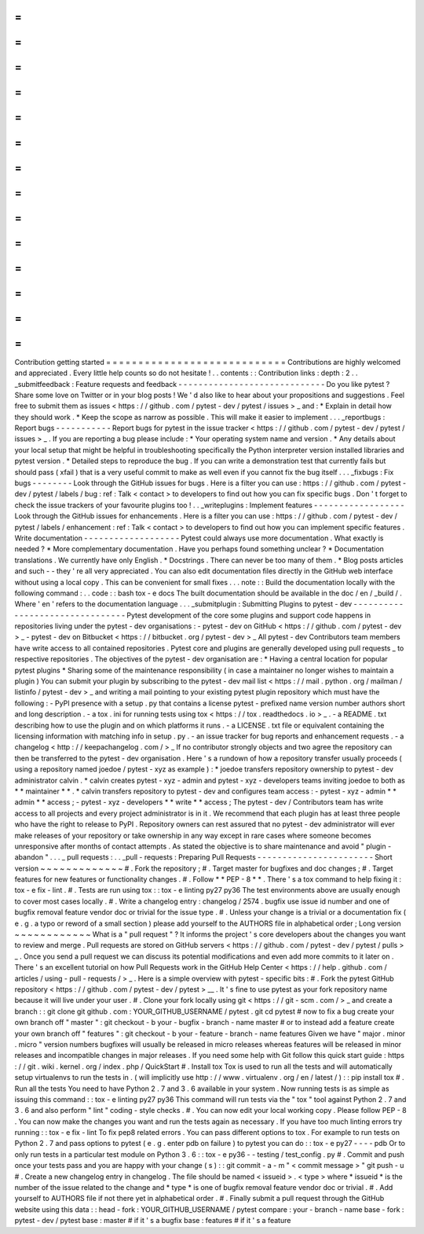 =
=
=
=
=
=
=
=
=
=
=
=
=
=
=
=
=
=
=
=
=
=
=
=
=
=
=
=
Contribution
getting
started
=
=
=
=
=
=
=
=
=
=
=
=
=
=
=
=
=
=
=
=
=
=
=
=
=
=
=
=
Contributions
are
highly
welcomed
and
appreciated
.
Every
little
help
counts
so
do
not
hesitate
!
.
.
contents
:
:
Contribution
links
:
depth
:
2
.
.
_submitfeedback
:
Feature
requests
and
feedback
-
-
-
-
-
-
-
-
-
-
-
-
-
-
-
-
-
-
-
-
-
-
-
-
-
-
-
-
-
Do
you
like
pytest
?
Share
some
love
on
Twitter
or
in
your
blog
posts
!
We
'
d
also
like
to
hear
about
your
propositions
and
suggestions
.
Feel
free
to
submit
them
as
issues
<
https
:
/
/
github
.
com
/
pytest
-
dev
/
pytest
/
issues
>
_
and
:
*
Explain
in
detail
how
they
should
work
.
*
Keep
the
scope
as
narrow
as
possible
.
This
will
make
it
easier
to
implement
.
.
.
_reportbugs
:
Report
bugs
-
-
-
-
-
-
-
-
-
-
-
Report
bugs
for
pytest
in
the
issue
tracker
<
https
:
/
/
github
.
com
/
pytest
-
dev
/
pytest
/
issues
>
_
.
If
you
are
reporting
a
bug
please
include
:
*
Your
operating
system
name
and
version
.
*
Any
details
about
your
local
setup
that
might
be
helpful
in
troubleshooting
specifically
the
Python
interpreter
version
installed
libraries
and
pytest
version
.
*
Detailed
steps
to
reproduce
the
bug
.
If
you
can
write
a
demonstration
test
that
currently
fails
but
should
pass
(
xfail
)
that
is
a
very
useful
commit
to
make
as
well
even
if
you
cannot
fix
the
bug
itself
.
.
.
_fixbugs
:
Fix
bugs
-
-
-
-
-
-
-
-
Look
through
the
GitHub
issues
for
bugs
.
Here
is
a
filter
you
can
use
:
https
:
/
/
github
.
com
/
pytest
-
dev
/
pytest
/
labels
/
bug
:
ref
:
Talk
<
contact
>
to
developers
to
find
out
how
you
can
fix
specific
bugs
.
Don
'
t
forget
to
check
the
issue
trackers
of
your
favourite
plugins
too
!
.
.
_writeplugins
:
Implement
features
-
-
-
-
-
-
-
-
-
-
-
-
-
-
-
-
-
-
Look
through
the
GitHub
issues
for
enhancements
.
Here
is
a
filter
you
can
use
:
https
:
/
/
github
.
com
/
pytest
-
dev
/
pytest
/
labels
/
enhancement
:
ref
:
Talk
<
contact
>
to
developers
to
find
out
how
you
can
implement
specific
features
.
Write
documentation
-
-
-
-
-
-
-
-
-
-
-
-
-
-
-
-
-
-
-
Pytest
could
always
use
more
documentation
.
What
exactly
is
needed
?
*
More
complementary
documentation
.
Have
you
perhaps
found
something
unclear
?
*
Documentation
translations
.
We
currently
have
only
English
.
*
Docstrings
.
There
can
never
be
too
many
of
them
.
*
Blog
posts
articles
and
such
-
-
they
'
re
all
very
appreciated
.
You
can
also
edit
documentation
files
directly
in
the
GitHub
web
interface
without
using
a
local
copy
.
This
can
be
convenient
for
small
fixes
.
.
.
note
:
:
Build
the
documentation
locally
with
the
following
command
:
.
.
code
:
:
bash
tox
-
e
docs
The
built
documentation
should
be
available
in
the
doc
/
en
/
_build
/
.
Where
'
en
'
refers
to
the
documentation
language
.
.
.
_submitplugin
:
Submitting
Plugins
to
pytest
-
dev
-
-
-
-
-
-
-
-
-
-
-
-
-
-
-
-
-
-
-
-
-
-
-
-
-
-
-
-
-
-
-
-
Pytest
development
of
the
core
some
plugins
and
support
code
happens
in
repositories
living
under
the
pytest
-
dev
organisations
:
-
pytest
-
dev
on
GitHub
<
https
:
/
/
github
.
com
/
pytest
-
dev
>
_
-
pytest
-
dev
on
Bitbucket
<
https
:
/
/
bitbucket
.
org
/
pytest
-
dev
>
_
All
pytest
-
dev
Contributors
team
members
have
write
access
to
all
contained
repositories
.
Pytest
core
and
plugins
are
generally
developed
using
pull
requests
_
to
respective
repositories
.
The
objectives
of
the
pytest
-
dev
organisation
are
:
*
Having
a
central
location
for
popular
pytest
plugins
*
Sharing
some
of
the
maintenance
responsibility
(
in
case
a
maintainer
no
longer
wishes
to
maintain
a
plugin
)
You
can
submit
your
plugin
by
subscribing
to
the
pytest
-
dev
mail
list
<
https
:
/
/
mail
.
python
.
org
/
mailman
/
listinfo
/
pytest
-
dev
>
_
and
writing
a
mail
pointing
to
your
existing
pytest
plugin
repository
which
must
have
the
following
:
-
PyPI
presence
with
a
setup
.
py
that
contains
a
license
pytest
-
prefixed
name
version
number
authors
short
and
long
description
.
-
a
tox
.
ini
for
running
tests
using
tox
<
https
:
/
/
tox
.
readthedocs
.
io
>
_
.
-
a
README
.
txt
describing
how
to
use
the
plugin
and
on
which
platforms
it
runs
.
-
a
LICENSE
.
txt
file
or
equivalent
containing
the
licensing
information
with
matching
info
in
setup
.
py
.
-
an
issue
tracker
for
bug
reports
and
enhancement
requests
.
-
a
changelog
<
http
:
/
/
keepachangelog
.
com
/
>
_
If
no
contributor
strongly
objects
and
two
agree
the
repository
can
then
be
transferred
to
the
pytest
-
dev
organisation
.
Here
'
s
a
rundown
of
how
a
repository
transfer
usually
proceeds
(
using
a
repository
named
joedoe
/
pytest
-
xyz
as
example
)
:
*
joedoe
transfers
repository
ownership
to
pytest
-
dev
administrator
calvin
.
*
calvin
creates
pytest
-
xyz
-
admin
and
pytest
-
xyz
-
developers
teams
inviting
joedoe
to
both
as
*
*
maintainer
*
*
.
*
calvin
transfers
repository
to
pytest
-
dev
and
configures
team
access
:
-
pytest
-
xyz
-
admin
*
*
admin
*
*
access
;
-
pytest
-
xyz
-
developers
*
*
write
*
*
access
;
The
pytest
-
dev
/
Contributors
team
has
write
access
to
all
projects
and
every
project
administrator
is
in
it
.
We
recommend
that
each
plugin
has
at
least
three
people
who
have
the
right
to
release
to
PyPI
.
Repository
owners
can
rest
assured
that
no
pytest
-
dev
administrator
will
ever
make
releases
of
your
repository
or
take
ownership
in
any
way
except
in
rare
cases
where
someone
becomes
unresponsive
after
months
of
contact
attempts
.
As
stated
the
objective
is
to
share
maintenance
and
avoid
"
plugin
-
abandon
"
.
.
.
_
pull
requests
:
.
.
_pull
-
requests
:
Preparing
Pull
Requests
-
-
-
-
-
-
-
-
-
-
-
-
-
-
-
-
-
-
-
-
-
-
-
Short
version
~
~
~
~
~
~
~
~
~
~
~
~
~
#
.
Fork
the
repository
;
#
.
Target
master
for
bugfixes
and
doc
changes
;
#
.
Target
features
for
new
features
or
functionality
changes
.
#
.
Follow
*
*
PEP
-
8
*
*
.
There
'
s
a
tox
command
to
help
fixing
it
:
tox
-
e
fix
-
lint
.
#
.
Tests
are
run
using
tox
:
:
tox
-
e
linting
py27
py36
The
test
environments
above
are
usually
enough
to
cover
most
cases
locally
.
#
.
Write
a
changelog
entry
:
changelog
/
2574
.
bugfix
use
issue
id
number
and
one
of
bugfix
removal
feature
vendor
doc
or
trivial
for
the
issue
type
.
#
.
Unless
your
change
is
a
trivial
or
a
documentation
fix
(
e
.
g
.
a
typo
or
reword
of
a
small
section
)
please
add
yourself
to
the
AUTHORS
file
in
alphabetical
order
;
Long
version
~
~
~
~
~
~
~
~
~
~
~
~
What
is
a
"
pull
request
"
?
It
informs
the
project
'
s
core
developers
about
the
changes
you
want
to
review
and
merge
.
Pull
requests
are
stored
on
GitHub
servers
<
https
:
/
/
github
.
com
/
pytest
-
dev
/
pytest
/
pulls
>
_
.
Once
you
send
a
pull
request
we
can
discuss
its
potential
modifications
and
even
add
more
commits
to
it
later
on
.
There
'
s
an
excellent
tutorial
on
how
Pull
Requests
work
in
the
GitHub
Help
Center
<
https
:
/
/
help
.
github
.
com
/
articles
/
using
-
pull
-
requests
/
>
_
.
Here
is
a
simple
overview
with
pytest
-
specific
bits
:
#
.
Fork
the
pytest
GitHub
repository
<
https
:
/
/
github
.
com
/
pytest
-
dev
/
pytest
>
__
.
It
'
s
fine
to
use
pytest
as
your
fork
repository
name
because
it
will
live
under
your
user
.
#
.
Clone
your
fork
locally
using
git
<
https
:
/
/
git
-
scm
.
com
/
>
_
and
create
a
branch
:
:
git
clone
git
github
.
com
:
YOUR_GITHUB_USERNAME
/
pytest
.
git
cd
pytest
#
now
to
fix
a
bug
create
your
own
branch
off
"
master
"
:
git
checkout
-
b
your
-
bugfix
-
branch
-
name
master
#
or
to
instead
add
a
feature
create
your
own
branch
off
"
features
"
:
git
checkout
-
b
your
-
feature
-
branch
-
name
features
Given
we
have
"
major
.
minor
.
micro
"
version
numbers
bugfixes
will
usually
be
released
in
micro
releases
whereas
features
will
be
released
in
minor
releases
and
incompatible
changes
in
major
releases
.
If
you
need
some
help
with
Git
follow
this
quick
start
guide
:
https
:
/
/
git
.
wiki
.
kernel
.
org
/
index
.
php
/
QuickStart
#
.
Install
tox
Tox
is
used
to
run
all
the
tests
and
will
automatically
setup
virtualenvs
to
run
the
tests
in
.
(
will
implicitly
use
http
:
/
/
www
.
virtualenv
.
org
/
en
/
latest
/
)
:
:
pip
install
tox
#
.
Run
all
the
tests
You
need
to
have
Python
2
.
7
and
3
.
6
available
in
your
system
.
Now
running
tests
is
as
simple
as
issuing
this
command
:
:
tox
-
e
linting
py27
py36
This
command
will
run
tests
via
the
"
tox
"
tool
against
Python
2
.
7
and
3
.
6
and
also
perform
"
lint
"
coding
-
style
checks
.
#
.
You
can
now
edit
your
local
working
copy
.
Please
follow
PEP
-
8
.
You
can
now
make
the
changes
you
want
and
run
the
tests
again
as
necessary
.
If
you
have
too
much
linting
errors
try
running
:
:
tox
-
e
fix
-
lint
To
fix
pep8
related
errors
.
You
can
pass
different
options
to
tox
.
For
example
to
run
tests
on
Python
2
.
7
and
pass
options
to
pytest
(
e
.
g
.
enter
pdb
on
failure
)
to
pytest
you
can
do
:
:
tox
-
e
py27
-
-
-
-
pdb
Or
to
only
run
tests
in
a
particular
test
module
on
Python
3
.
6
:
:
tox
-
e
py36
-
-
testing
/
test_config
.
py
#
.
Commit
and
push
once
your
tests
pass
and
you
are
happy
with
your
change
(
s
)
:
:
git
commit
-
a
-
m
"
<
commit
message
>
"
git
push
-
u
#
.
Create
a
new
changelog
entry
in
changelog
.
The
file
should
be
named
<
issueid
>
.
<
type
>
where
*
issueid
*
is
the
number
of
the
issue
related
to
the
change
and
*
type
*
is
one
of
bugfix
removal
feature
vendor
doc
or
trivial
.
#
.
Add
yourself
to
AUTHORS
file
if
not
there
yet
in
alphabetical
order
.
#
.
Finally
submit
a
pull
request
through
the
GitHub
website
using
this
data
:
:
head
-
fork
:
YOUR_GITHUB_USERNAME
/
pytest
compare
:
your
-
branch
-
name
base
-
fork
:
pytest
-
dev
/
pytest
base
:
master
#
if
it
'
s
a
bugfix
base
:
features
#
if
it
'
s
a
feature

